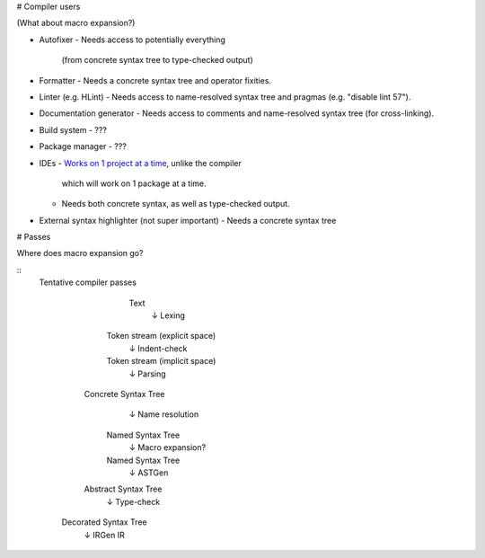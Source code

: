 # Compiler users

(What about macro expansion?)

* Autofixer
  - Needs access to potentially everything 
    (from concrete syntax tree to type-checked output)
* Formatter
  - Needs a concrete syntax tree and operator fixities.
* Linter (e.g. HLint)
  - Needs access to name-resolved syntax tree and pragmas (e.g. "disable lint 57").
* Documentation generator
  - Needs access to comments and name-resolved syntax tree (for cross-linking).
* Build system
  - ???
* Package manager
  - ???
* IDEs
  - `Works on 1 project at a time <https://is.gd/alNJGG>`_, unlike the compiler
    which will work on 1 package at a time.
  - Needs both concrete syntax, as well as type-checked output.
* External syntax highlighter (not super important)
  - Needs a concrete syntax tree

# Passes

Where does macro expansion go?

::
  Tentative compiler passes

           Text
            ↓  Lexing
       Token stream (explicit space)
            ↓  Indent-check
       Token stream (implicit space)
            ↓  Parsing
     Concrete Syntax Tree
            ↓  Name resolution
       Named Syntax Tree
            ↓  Macro expansion?
       Named Syntax Tree
            ↓  ASTGen
     Abstract Syntax Tree
            ↓  Type-check
    Decorated Syntax Tree
            ↓  IRGen
            IR
